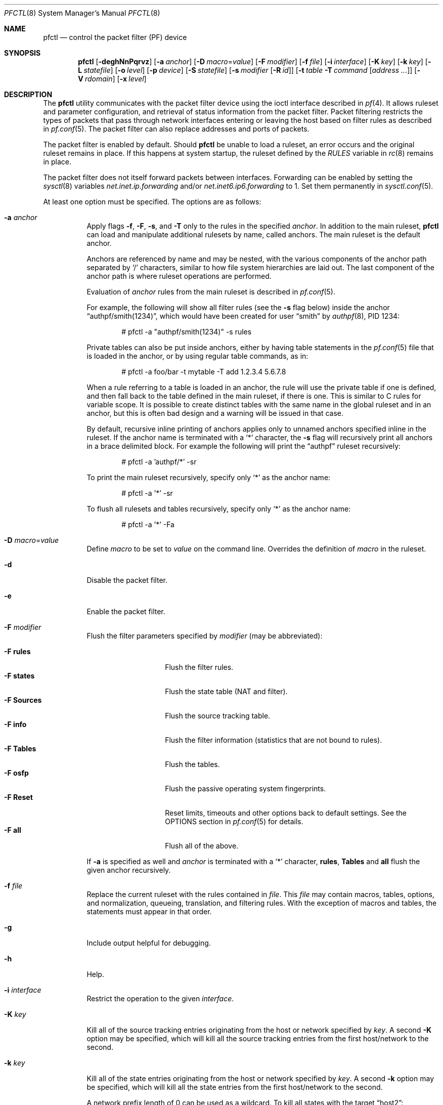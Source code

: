 .\" $OpenBSD: pfctl.8,v 1.183 2022/11/18 18:11:10 kn Exp $
.\"
.\" Copyright (c) 2001 Kjell Wooding.  All rights reserved.
.\"
.\" Redistribution and use in source and binary forms, with or without
.\" modification, are permitted provided that the following conditions
.\" are met:
.\" 1. Redistributions of source code must retain the above copyright
.\"    notice, this list of conditions and the following disclaimer.
.\" 2. Redistributions in binary form must reproduce the above copyright
.\"    notice, this list of conditions and the following disclaimer in the
.\"    documentation and/or other materials provided with the distribution.
.\" 3. The name of the author may not be used to endorse or promote products
.\"    derived from this software without specific prior written permission.
.\"
.\" THIS SOFTWARE IS PROVIDED BY THE AUTHOR ``AS IS'' AND ANY EXPRESS OR
.\" IMPLIED WARRANTIES, INCLUDING, BUT NOT LIMITED TO, THE IMPLIED WARRANTIES
.\" OF MERCHANTABILITY AND FITNESS FOR A PARTICULAR PURPOSE ARE DISCLAIMED.
.\" IN NO EVENT SHALL THE AUTHOR BE LIABLE FOR ANY DIRECT, INDIRECT,
.\" INCIDENTAL, SPECIAL, EXEMPLARY, OR CONSEQUENTIAL DAMAGES (INCLUDING, BUT
.\" NOT LIMITED TO, PROCUREMENT OF SUBSTITUTE GOODS OR SERVICES; LOSS OF USE,
.\" DATA, OR PROFITS; OR BUSINESS INTERRUPTION) HOWEVER CAUSED AND ON ANY
.\" THEORY OF LIABILITY, WHETHER IN CONTRACT, STRICT LIABILITY, OR TORT
.\" (INCLUDING NEGLIGENCE OR OTHERWISE) ARISING IN ANY WAY OUT OF THE USE OF
.\" THIS SOFTWARE, EVEN IF ADVISED OF THE POSSIBILITY OF SUCH DAMAGE.
.\"
.Dd $Mdocdate: November 18 2022 $
.Dt PFCTL 8
.Os
.Sh NAME
.Nm pfctl
.Nd control the packet filter (PF) device
.Sh SYNOPSIS
.Nm pfctl
.Bk -words
.Op Fl deghNnPqrvz
.Op Fl a Ar anchor
.Op Fl D Ar macro Ns = Ns Ar value
.Op Fl F Ar modifier
.Op Fl f Ar file
.Op Fl i Ar interface
.Op Fl K Ar key
.Op Fl k Ar key
.Op Fl L Ar statefile
.Op Fl o Ar level
.Op Fl p Ar device
.Op Fl S Ar statefile
.Op Fl s Ar modifier Op Fl R Ar id
.Op Fl t Ar table Fl T Ar command Op Ar address ...
.Op Fl V Ar rdomain
.Op Fl x Ar level
.Ek
.Sh DESCRIPTION
The
.Nm
utility communicates with the packet filter device using the
ioctl interface described in
.Xr pf 4 .
It allows ruleset and parameter configuration,
and retrieval of status information from the packet filter.
Packet filtering restricts the types of packets that pass through
network interfaces entering or leaving the host based on filter
rules as described in
.Xr pf.conf 5 .
The packet filter can also replace addresses and ports of packets.
.Pp
The packet filter is enabled by default.
Should
.Nm
be unable to load a ruleset,
an error occurs and the original ruleset remains in place.
If this happens at system startup,
the ruleset defined by the
.Va RULES
variable in
.Xr rc 8
remains in place.
.Pp
The packet filter does not itself forward packets between interfaces.
Forwarding can be enabled by setting the
.Xr sysctl 8
variables
.Em net.inet.ip.forwarding
and/or
.Em net.inet6.ip6.forwarding
to 1.
Set them permanently in
.Xr sysctl.conf 5 .
.Pp
At least one option must be specified.
The options are as follows:
.Bl -tag -width Ds
.It Fl a Ar anchor
Apply flags
.Fl f ,
.Fl F ,
.Fl s ,
and
.Fl T
only to the rules in the specified
.Ar anchor .
In addition to the main ruleset,
.Nm
can load and manipulate additional rulesets by name,
called anchors.
The main ruleset is the default anchor.
.Pp
Anchors are referenced by name and may be nested,
with the various components of the anchor path separated by
.Sq /
characters, similar to how file system hierarchies are laid out.
The last component of the anchor path is where ruleset operations are
performed.
.Pp
Evaluation of
.Ar anchor
rules from the main ruleset is described in
.Xr pf.conf 5 .
.Pp
For example, the following will show all filter rules (see the
.Fl s
flag below) inside the anchor
.Dq authpf/smith(1234) ,
which would have been created for user
.Dq smith
by
.Xr authpf 8 ,
PID 1234:
.Bd -literal -offset indent
# pfctl -a "authpf/smith(1234)" -s rules
.Ed
.Pp
Private tables can also be put inside anchors, either by having table
statements in the
.Xr pf.conf 5
file that is loaded in the anchor, or by using regular table commands, as in:
.Bd -literal -offset indent
# pfctl -a foo/bar -t mytable -T add 1.2.3.4 5.6.7.8
.Ed
.Pp
When a rule referring to a table is loaded in an anchor, the rule will use the
private table if one is defined, and then fall back to the table defined in the
main ruleset, if there is one.
This is similar to C rules for variable scope.
It is possible to create distinct tables with the same name in the global
ruleset and in an anchor, but this is often bad design and a warning will be
issued in that case.
.Pp
By default, recursive inline printing of anchors applies only to unnamed
anchors specified inline in the ruleset.
If the anchor name is terminated with a
.Sq *
character, the
.Fl s
flag will recursively print all anchors in a brace delimited block.
For example the following will print the
.Dq authpf
ruleset recursively:
.Bd -literal -offset indent
# pfctl -a 'authpf/*' -sr
.Ed
.Pp
To print the main ruleset recursively, specify only
.Sq *
as the anchor name:
.Bd -literal -offset indent
# pfctl -a '*' -sr
.Ed
.Pp
To flush all rulesets and tables recursively, specify only
.Sq *
as the anchor name:
.Bd -literal -offset indent
# pfctl -a '*' -Fa
.Ed
.It Fl D Ar macro Ns = Ns Ar value
Define
.Ar macro
to be set to
.Ar value
on the command line.
Overrides the definition of
.Ar macro
in the ruleset.
.It Fl d
Disable the packet filter.
.It Fl e
Enable the packet filter.
.It Fl F Ar modifier
Flush the filter parameters specified by
.Ar modifier
(may be abbreviated):
.Pp
.Bl -tag -width xxxxxxxxxxxx -compact
.It Fl F Cm rules
Flush the filter rules.
.It Fl F Cm states
Flush the state table (NAT and filter).
.It Fl F Cm Sources
Flush the source tracking table.
.It Fl F Cm info
Flush the filter information (statistics that are not bound to rules).
.It Fl F Cm Tables
Flush the tables.
.It Fl F Cm osfp
Flush the passive operating system fingerprints.
.It Fl F Cm Reset
Reset limits, timeouts and other options back to default settings.
See the OPTIONS section in
.Xr pf.conf 5
for details.
.It Fl F Cm all
Flush all of the above.
.El
.Pp
If
.Fl a
is specified as well and
.Ar anchor
is terminated with a
.Sq *
character,
.Cm rules ,
.Cm Tables
and
.Cm all
flush the given anchor recursively.
.It Fl f Ar file
Replace the current ruleset with
the rules contained in
.Ar file .
This
.Ar file
may contain macros, tables, options, and normalization, queueing,
translation, and filtering rules.
With the exception of macros and tables, the statements must appear in that
order.
.It Fl g
Include output helpful for debugging.
.It Fl h
Help.
.It Fl i Ar interface
Restrict the operation to the given
.Ar interface .
.It Fl K Ar key
Kill all of the source tracking entries originating from the
host or network specified by
.Ar key .
A second
.Fl K
option may be specified, which will kill all the source tracking entries
from the first host/network to the second.
.It Fl k Ar key
Kill all of the state entries originating from the
host or network specified by
.Ar key .
A second
.Fl k
option may be specified, which will kill all the state entries
from the first host/network to the second.
.Pp
A network prefix length of 0 can be used as a wildcard.
To kill all states with the target
.Dq host2 :
.Pp
.Dl # pfctl -k 0.0.0.0/0 -k host2
.Pp
It is also possible to kill states by rule label, state key, or state ID.
In this mode the first
.Fl k
argument is used to specify the type;
a second
.Fl k
gives the actual target.
.Pp
To kill states by rule label,
use the
.Cm label
modifier.
To kill all states created from rules carrying the label
.Dq foobar :
.Pp
.Dl # pfctl -k label -k foobar
.Pp
To kill one specific state by its state key
(as shown by pfctl -s state),
use the
.Cm key
modifier.
To kill a state originating from 10.0.0.101:32123 to 10.0.0.1:80,
protocol TCP, use:
.Pp
.Dl # pfctl -k key -k 'tcp 10.0.0.1:80 <- 10.0.0.101:32123'
.Pp
To kill one specific state by its unique state ID
(as shown by pfctl -s state -vv),
use the
.Cm id
modifier.
To kill a state with ID 4823e84500000003 use:
.Pp
.Dl # pfctl -k id -k 4823e84500000003
.Pp
To kill a state with ID 4823e84500000018 created from a backup
firewall with hostid 00000002 use:
.Pp
.Dl # pfctl -k id -k 4823e84500000018/2
.It Fl L Ar statefile
Load pf states from the file specified by
.Ar statefile .
.It Fl N
Do not perform domain name resolution.
If a name cannot be resolved without DNS, an error will be reported.
.It Fl n
Do not actually load rules, just parse them.
.It Fl o Ar level
Control the ruleset optimizer, overriding any rule file settings.
.Pp
.Bl -tag -width xxxxxxxxxxxx -compact
.It Fl o Cm none
Disable the ruleset optimizer.
.It Fl o Cm basic
Enable basic ruleset optimizations.
This is the default behaviour.
.It Fl o Cm profile
Enable basic ruleset optimizations with profiling.
.El
.Pp
For further information on the ruleset optimizer, see
.Xr pf.conf 5 .
.It Fl P
Print ports using their names in
.Pa /etc/services
if available.
.It Fl p Ar device
Use the device file
.Ar device
instead of the default
.Pa /dev/pf .
.It Fl q
Only print errors and warnings.
.It Fl r
Perform reverse DNS lookups on states and tables when displaying them.
.Fl N
and
.Fl r
are mutually exclusive.
.It Fl S Ar statefile
Store the pf state table in the file specified by
.Ar statefile .
.It Fl s Ar modifier Op Fl R Ar id
Show the filter parameters specified by
.Ar modifier
(may be abbreviated):
.Pp
.Bl -tag -width xxxxxxxxxxxxxx -compact
.It Fl s Cm queue
Show the currently loaded queue definitions.
When used together with
.Fl v ,
per-queue statistics are also shown.
When used together with
.Fl v v ,
.Nm
will loop and show updated queue statistics every five seconds, including
measured bandwidth and packets per second.
.It Fl s Cm rules
Show the currently loaded filter rules.
If
.Fl R Ar id
is specified as well,
only the rule with the specified numeric ID is shown.
When used together with
.Fl v ,
the per-rule statistics (number of evaluations,
packets and bytes) are also shown.
When used together with
.Fl g
or
.Fl vv ,
expired rules
.Pq marked as Dq # expired
are also shown.
Note that the
.Dq skip step
optimization done automatically by the kernel
will skip evaluation of rules where possible.
Packets passed statefully are counted in the rule that created the state
(even though the rule isn't evaluated more than once for the entire
connection).
.It Fl s Cm Anchors
Show the currently loaded anchors directly attached to the main ruleset.
If
.Fl a Ar anchor
is specified as well, the anchors loaded directly below the given
.Ar anchor
are shown instead.
If
.Fl v
is specified, all anchors attached under the target anchor will be
displayed recursively.
.It Fl s Cm states
Show the contents of the state table.
If
.Fl R Ar id
is specified as well,
only states created by the rule with the specified numeric ID are shown.
.It Fl s Cm Sources
Show the contents of the source tracking table.
.It Fl s Cm info
Show filter information (statistics and counters).
When used together with
.Fl v ,
source tracking statistics, the firewall's 32-bit hostid number and the
main ruleset's MD5 checksum for use with
.Xr pfsync 4
are also shown.
.It Fl s Cm labels
Show per-rule statistics (label, evaluations, packets total, bytes total,
packets in, bytes in, packets out, bytes out, state creations) of
filter rules with labels, useful for accounting.
If
.Fl R Ar id
is specified as well,
only the statistics for the rule with the specified numeric ID are shown.
.It Fl s Cm timeouts
Show the current global timeouts.
.It Fl s Cm memory
Show the current pool memory hard limits.
.It Fl s Cm Tables
Show the list of tables.
.It Fl s Cm osfp
Show the list of operating system fingerprints.
.It Fl s Cm Interfaces
Show the list of interfaces and interface groups available to PF.
When used together with
.Fl v ,
it additionally lists which interfaces have skip rules activated.
When used together with
.Fl vv ,
interface statistics are also shown.
.Fl i
can be used to select an interface or a group of interfaces.
.It Fl s Cm all
Show all of the above, except for the lists of interfaces and operating
system fingerprints.
.El
.Pp
Counters shown with
.Fl s Cm info
are:
.Pp
.Bl -tag -width xxxxxxxxxxxxxx -compact
.It match
explicit rule match
.It bad-offset
currently unused
.It fragment
invalid fragments dropped
.It short
short packets dropped
.It normalize
dropped by normalizer: illegal packets
.It memory
memory could not be allocated
.It bad-timestamp
bad TCP timestamp; RFC 1323
.It congestion
network interface queue congested
.It ip-option
bad IP/IPv6 options
.It proto-cksum
invalid protocol checksum
.It state-mismatch
packet was associated with a state entry, but sequence numbers did not match
.It state-insert
state insertion failure
.It state-limit
configured state limit was reached
.It src-limit
source node/connection limit
.It synproxy
dropped by synproxy
.It translate
no free ports in translation port range
.It no-route
dropped by no-route
.El
.It Fl t Ar table Fl T Ar command Op Ar address ...
Specify the
.Ar command
(may be abbreviated) to apply to
.Ar table .
Commands include:
.Pp
.Bl -tag -width "-T expire number" -compact
.It Fl T Cm add
Add one or more addresses to a table.
Automatically create a persistent table if it does not exist.
.It Fl T Cm delete
Delete one or more addresses from a table.
.It Fl T Cm expire Ar number
Delete addresses which had their statistics cleared more than
.Ar number
seconds ago.
For entries which have never had their statistics cleared,
.Ar number
refers to the time they were added to the table.
.It Fl T Cm flush
Flush all addresses in a table.
.It Fl T Cm kill
Kill a table.
.It Fl T Cm replace
Replace the addresses of the table.
Automatically create a persistent table if it does not exist.
.It Fl T Cm show
Show the content (addresses) of a table.
.It Fl T Cm test
Test if the given addresses match a table.
.It Fl T Cm zero
Clear all the statistics of a table.
.El
.Pp
For the
.Cm add ,
.Cm delete ,
.Cm replace ,
and
.Cm test
commands, the list of addresses can be specified either directly on the command
line and/or in an unformatted text file, using the
.Fl f
flag.
Comments starting with a
.Sq #
are allowed in the text file.
With these commands, the
.Fl v
flag can also be used once or twice, in which case
.Nm
will print the
detailed result of the operation for each individual address, prefixed by
one of the following letters:
.Pp
.Bl -tag -width XXX -compact
.It A
The address/network has been added.
.It C
The address/network has been changed (negated).
.It D
The address/network has been deleted.
.It M
The address matches
.Po
.Cm test
operation only
.Pc .
.It X
The address/network is duplicated and therefore ignored.
.It Y
The address/network cannot be added/deleted due to conflicting
.Sq \&!
attributes.
.It Z
The address/network has been cleared (statistics).
.El
.Pp
Each table can maintain a set of counters that can be retrieved using the
.Fl v
flag of
.Nm .
For example, the following commands define a wide open firewall which will keep
track of packets going to or coming from the
.Ox
FTP server.
The following commands configure the firewall and send 10 pings to the FTP
server:
.Bd -literal -offset indent
# printf "table <test> counters { ftp.secbsd.org }\en \e
    pass out to <test>\en" | pfctl -f-
# ping -qc10 ftp.secbsd.org
.Ed
.Pp
We can now use the table
.Cm show
command to output, for each address and packet direction, the number of packets
and bytes that are being passed, matched or blocked by rules referencing the
table.
Note that the match counters are incremented for every match rule in which
they are referenced, meaning that a single packet may be counted multiple times.
The time at which the current accounting started is also shown with the
.Dq Cleared
line.
.Bd -literal -offset indent
# pfctl -t test -vTshow
   198.51.100.81
        Cleared:        Fri Jun 28 11:17:37 2013
        In/Block:       [ Packets: 0	Bytes: 0	]
        In/Match        [ Packets: 54	Bytes: 10028	]
        In/Pass:        [ Packets: 5	Bytes: 1949	]
        Out/Block:      [ Packets: 0	Bytes: 0	]
        Out/Match       [ Packets: 65	Bytes: 12684	]
        Out/Pass:       [ Packets: 6	Bytes: 389	]
.Ed
.Pp
Similarly, it is possible to view global information about the tables
by using the
.Fl v
modifier twice and the
.Fl s
.Cm Tables
command.
This will display the number of addresses on each table,
the number of rules which reference the table, and the global
packet statistics for the whole table:
.Bd -literal -offset indent
# pfctl -vvsTables
--a-r-C test
        Addresses:   1
        Cleared:     Fri Jun 28 11:17:37 2013
        References:  [ Anchors: 0	Rules: 4	]
        Evaluations: [ NoMatch: 35	Match: 8	]
        In/Block:    [ Packets: 0	Bytes: 0	]
        In/Match:    [ Packets: 54	Bytes: 10028	]
        In/Pass:     [ Packets: 5	Bytes: 1949	]
        In/XPass:    [ Packets: 0	Bytes: 0	]
        Out/Block:   [ Packets: 0	Bytes: 0	]
        Out/Match:   [ Packets: 65	Bytes: 12684	]
        Out/Pass:    [ Packets: 6	Bytes: 389	]
        Out/XPass:   [ Packets: 0	Bytes: 0	]
.Ed
.Pp
Only packets creating state are matched in the Evaluations line,
but all packets passing as a result of the state are correctly accounted for.
Reloading the table(s) or ruleset will not affect packet accounting in any way.
The two
.Dq XPass
counters are incremented instead of the
.Dq Pass
counters when a
.Dq stateful
packet is passed but doesn't match the table anymore.
This will happen in our example if someone flushes the table while the
.Xr ping 8
command is running.
.Pp
When used with a single
.Fl v ,
.Nm
will only display the first line containing the table flags and name.
The flags are defined as follows:
.Pp
.Bl -tag -width XXX -compact
.It c
For constant tables, which cannot be altered outside
.Xr pf.conf 5 .
.It p
For persistent tables, which don't get automatically killed when no rules
refer to them.
.It a
For tables which are part of the
.Em active
tableset.
Tables without this flag do not really exist, cannot contain addresses, and are
only listed if the
.Fl g
flag is given.
.It i
For tables which are part of the
.Em inactive
tableset.
This flag can only be witnessed briefly during the loading of
.Xr pf.conf 5 .
.It r
For tables which are referenced (used) by rules.
.It h
This flag is set when a table in the main ruleset is hidden by one or more
tables of the same name from anchors attached below it.
.It C
This flag is set when per-address counters are enabled on the table.
.El
.It Fl V Ar rdomain
Select the routing domain to be used to kill states by host or by label.
The rdomain of a state is displayed in parentheses before the host by
.Fl s Cm states .
.It Fl v
Produce more verbose output.
A second use of
.Fl v
will produce even more verbose output including ruleset warnings.
See the previous section for its effect on table commands.
.It Fl x Ar level
Set the debug
.Ar level ,
which limits the severity of log messages printed by
.Xr pf 4 .
This should be a keyword from the following ordered list
(highest to lowest):
.Cm emerg ,
.Cm alert ,
.Cm crit ,
.Cm err ,
.Cm warning ,
.Cm notice ,
.Cm info ,
and
.Cm debug .
These keywords correspond to the similar (LOG_) values specified to the
.Xr syslog 3
library routine,
and may be abbreviated on the command line.
.It Fl z
Clear per-rule statistics.
.El
.Sh FILES
.Bl -tag -width "/etc/pf.conf" -compact
.It Pa /etc/pf.conf
Packet filter rules file.
.It Pa /etc/pf.os
Passive operating system fingerprint database.
.El
.Sh SEE ALSO
.Xr pf 4 ,
.Xr pf.conf 5 ,
.Xr pf.os 5 ,
.Xr sysctl.conf 5 ,
.Xr authpf 8 ,
.Xr ftp-proxy 8 ,
.Xr rc 8 ,
.Xr rc.conf 8 ,
.Xr sysctl 8
.Sh HISTORY
The
.Nm
program and the
.Xr pf 4
filter mechanism first appeared in
.Ox 3.0 .
